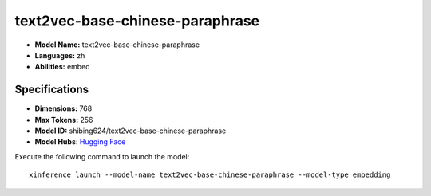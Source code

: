 .. _models_builtin_text2vec-base-chinese-paraphrase:

================================
text2vec-base-chinese-paraphrase
================================

- **Model Name:** text2vec-base-chinese-paraphrase
- **Languages:** zh
- **Abilities:** embed

Specifications
^^^^^^^^^^^^^^

- **Dimensions:** 768
- **Max Tokens:** 256
- **Model ID:** shibing624/text2vec-base-chinese-paraphrase
- **Model Hubs**: `Hugging Face <https://huggingface.co/shibing624/text2vec-base-chinese-paraphrase>`_

Execute the following command to launch the model::

   xinference launch --model-name text2vec-base-chinese-paraphrase --model-type embedding